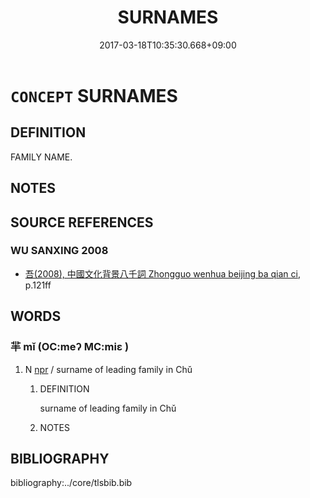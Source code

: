 # -*- mode: mandoku-tls-view -*-
#+TITLE: SURNAMES
#+DATE: 2017-03-18T10:35:30.668+09:00        
#+STARTUP: content
* =CONCEPT= SURNAMES
:PROPERTIES:
:CUSTOM_ID: uuid-59f795ec-1e83-4225-a6bc-401dddb07531
:TR_ZH: 人姓
:END:
** DEFINITION

FAMILY NAME.

** NOTES

** SOURCE REFERENCES
*** WU SANXING 2008
 - [[cite:WU-SANXING-2008][ 吾(2008), 中國文化背景八千詞 Zhongguo wenhua beijing ba qian ci]], p.121ff

** WORDS
   :PROPERTIES:
   :VISIBILITY: children
   :END:
*** 羋 mǐ (OC:meʔ MC:miɛ )
:PROPERTIES:
:CUSTOM_ID: uuid-1a2699bc-fb96-44b9-9466-5722555bc90e
:Char+: 羋(123,1/7) 
:GY_IDS+: uuid-427d5c28-5b1f-4bc7-8b7f-139d82c2294b
:PY+: mǐ     
:OC+: meʔ     
:MC+: miɛ     
:END: 
**** N [[tls:syn-func::#uuid-bdf5c789-bfd8-4a3d-b6f7-2123f345d770][npr]] / surname of leading family in Chǔ
:PROPERTIES:
:CUSTOM_ID: uuid-815f046f-43c4-422b-a362-601fee6f8abd
:END:
****** DEFINITION

surname of leading family in Chǔ

****** NOTES

** BIBLIOGRAPHY
bibliography:../core/tlsbib.bib
